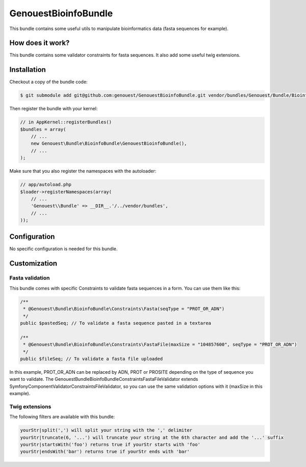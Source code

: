 GenouestBioinfoBundle
=====================

This bundle contains some useful utils to manipulate bioinformatics data (fasta sequences for example).

How does it work?
-----------------

This bundle contains some validator constraints for fasta sequences.
It also add some useful twig extensions.

Installation
------------

Checkout a copy of the bundle code:

.. code-block:: bash

    $ git submodule add git@github.com:genouest/GenouestBioinfoBundle.git vendor/bundles/Genouest/Bundle/BioinfoBundle
    
Then register the bundle with your kernel:

.. code-block:: php

    // in AppKernel::registerBundles()
    $bundles = array(
        // ...
        new Genouest\Bundle\BioinfoBundle\GenouestBioinfoBundle(),
        // ...
    );

Make sure that you also register the namespaces with the autoloader:

.. code-block:: php

    // app/autoload.php
    $loader->registerNamespaces(array(
        // ...
        'Genouest\\Bundle' => __DIR__.'/../vendor/bundles',
        // ...
    ));

Configuration
-------------

No specific configuration is needed for this bundle.

Customization
-------------

Fasta validation
~~~~~~~~~~~~~~~~

This bundle comes with specific Constraints to validate fasta sequences in a form.
You can use them like this:

.. code-block:: php

    /**
     * @Genouest\Bundle\BioinfoBundle\Constraints\Fasta(seqType = "PROT_OR_ADN")
     */
    public $pastedSeq; // To validate a fasta sequence pasted in a textarea
    
    /**
     * @Genouest\Bundle\BioinfoBundle\Constraints\FastaFile(maxSize = "104857600", seqType = "PROT_OR_ADN")
     */
    public $fileSeq; // To validate a fasta file uploaded

In this example, PROT_OR_ADN can be replaced by ADN, PROT or PROSITE depending on the type of sequence you want to validate.
The Genouest\Bundle\BioinfoBundle\Constraints\FastaFileValidator extends Symfony\Component\Validator\Constraints\FileValidator, so you can use the same
validation options with it (maxSize in this example).

Twig extensions
~~~~~~~~~~~~~~~

The following filters are available with this bundle:

.. code-block:: text

    yourStr|split(',') will split your string with the ',' delimiter
    yourStr|truncate(6, '...') will truncate your string at the 6th character and add the '...' suffix
    yourStr|startsWith('foo') returns true if yourStr starts with 'foo'
    yourStr|endsWith('bar') returns true if yourStr ends with 'bar'

